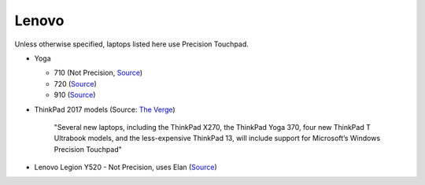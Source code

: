 
Lenovo
======

Unless otherwise specified, laptops listed here use Precision Touchpad.

- Yoga

  - 710 (Not Precision, `Source <http://pcsupport.lenovo.com/us/en/products/laptops-and-netbooks/yoga-series/yoga-710-15isk/downloads/ds112960>`_)
  - 720 (`Source <https://www.digitaltrends.com/computing/yoga-720-first-take-mwc2017/>`_)
  - 910 (`Source <https://www.theverge.com/2016/11/28/13758382/lenovo-yoga-910-review-laptop-windows-10-convertible>`_)

- ThinkPad 2017 models (Source: `The Verge <https://www.theverge.com/2016/12/28/14094604/lenovo-thinkpad-enterprise-pc-kaby-lake-windows-hello-usb-c>`_)

      "Several new laptops, including the ThinkPad X270, the ThinkPad Yoga 370,
      four new ThinkPad T Ultrabook models, and the less-expensive ThinkPad
      13, will include support for Microsoft’s Windows Precision Touchpad"

- Lenovo Legion Y520 - Not Precision, uses Elan (`Source <https://youtu.be/4yo5DU113wI?t=6m57s>`_)
